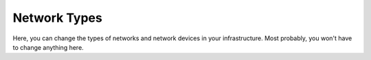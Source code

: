 Network Types
=======================

Here, you can change the types of networks and network devices in your infrastructure. Most probably, you won't have to change anything here.

 

.. raw:: html

  <a href="/cluster/device/device_tree" target="_parent">Device Tree</a>
  
  